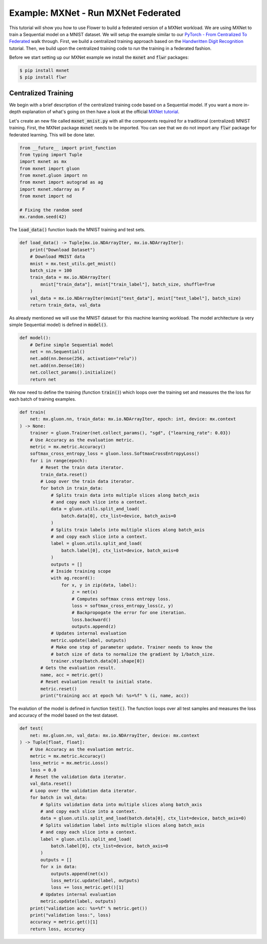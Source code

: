 Example: MXNet - Run MXNet Federated
====================================

This tutorial will show you how to use Flower to build a federated version of a MXNet workload.
We are using MXNet to train a Sequential model on a MNIST dataset. We will setup the example similar to our `PyTorch - From Centralized To Federated <https://github.com/adap/flower/blob/main/examples/pytorch_from_centralized_to_federated>`_ walk through. 
First, we build a centralized training approach based on the `Handwritten Digit Recognition <https://mxnet.apache.org/versions/1.7.0/api/python/docs/tutorials/packages/gluon/image/mnist.html>`_ tutorial.
Then, we build upon the centralized training code to run the training in a federated fashion.

Before we start setting up our MXNet example we install the :code:`mxnet` and :code:`flwr` packages:

.. code-block:: shell

  $ pip install mxnet
  $ pip install flwr


Centralized Training
--------------------

We begin with a brief description of the centralized training code based on a Sequential model.
If you want a more in-depth explanation of what's going on then have a look at the official `MXNet tutorial <https://mxnet.apache.org/versions/1.7.0/api/python/docs/tutorials/>`_.

Let's create an new file called :code:`mxnet_mnist.py` with all the components required for a traditional (centralized) MNIST training. 
First, the MXNet package :code:`mxnet` needs to be imported.
You can see that we do not import any :code:`flwr` package for federated learning. This will be done later. 

.. code-block:: python

    from __future__ import print_function
    from typing import Tuple
    import mxnet as mx
    from mxnet import gluon
    from mxnet.gluon import nn
    from mxnet import autograd as ag
    import mxnet.ndarray as F
    from mxnet import nd

    # Fixing the random seed
    mx.random.seed(42)

The :code:`load_data()` function loads the MNIST training and test sets.

.. code-block:: python

    def load_data() -> Tuple[mx.io.NDArrayIter, mx.io.NDArrayIter]:
        print("Download Dataset")
        # Download MNIST data
        mnist = mx.test_utils.get_mnist()
        batch_size = 100
        train_data = mx.io.NDArrayIter(
            mnist["train_data"], mnist["train_label"], batch_size, shuffle=True
        )
        val_data = mx.io.NDArrayIter(mnist["test_data"], mnist["test_label"], batch_size)
        return train_data, val_data

As already mentioned we will use the MNIST dataset for this machine learning workload. The model architecture (a very simple Sequential model) is defined in :code:`model()`.

.. code-block:: python

    def model():
        # Define simple Sequential model
        net = nn.Sequential()
        net.add(nn.Dense(256, activation="relu"))
        net.add(nn.Dense(10))
        net.collect_params().initialize()
        return net

We now need to define the training (function :code:`train()`) which loops over the training set and measures the the loss for each batch of training examples.

.. code-block:: python

    def train(
        net: mx.gluon.nn, train_data: mx.io.NDArrayIter, epoch: int, device: mx.context
    ) -> None:
        trainer = gluon.Trainer(net.collect_params(), "sgd", {"learning_rate": 0.03})
        # Use Accuracy as the evaluation metric.
        metric = mx.metric.Accuracy()
        softmax_cross_entropy_loss = gluon.loss.SoftmaxCrossEntropyLoss()
        for i in range(epoch):
            # Reset the train data iterator.
            train_data.reset()
            # Loop over the train data iterator.
            for batch in train_data:
                # Splits train data into multiple slices along batch_axis
                # and copy each slice into a context.
                data = gluon.utils.split_and_load(
                    batch.data[0], ctx_list=device, batch_axis=0
                )
                # Splits train labels into multiple slices along batch_axis
                # and copy each slice into a context.
                label = gluon.utils.split_and_load(
                    batch.label[0], ctx_list=device, batch_axis=0
                )
                outputs = []
                # Inside training scope
                with ag.record():
                    for x, y in zip(data, label):
                        z = net(x)
                        # Computes softmax cross entropy loss.
                        loss = softmax_cross_entropy_loss(z, y)
                        # Backpropogate the error for one iteration.
                        loss.backward()
                        outputs.append(z)
                # Updates internal evaluation
                metric.update(label, outputs)
                # Make one step of parameter update. Trainer needs to know the
                # batch size of data to normalize the gradient by 1/batch_size.
                trainer.step(batch.data[0].shape[0])
            # Gets the evaluation result.
            name, acc = metric.get()
            # Reset evaluation result to initial state.
            metric.reset()
            print("training acc at epoch %d: %s=%f" % (i, name, acc))

The evalution of the model is defined in function :code:`test()`. The function loops over all test samples and measures the loss and accuracy of the model based on the test dataset. 

.. code-block:: python

    def test(
        net: mx.gluon.nn, val_data: mx.io.NDArrayIter, device: mx.context
    ) -> Tuple[float, float]:
        # Use Accuracy as the evaluation metric.
        metric = mx.metric.Accuracy()
        loss_metric = mx.metric.Loss()
        loss = 0.0
        # Reset the validation data iterator.
        val_data.reset()
        # Loop over the validation data iterator.
        for batch in val_data:
            # Splits validation data into multiple slices along batch_axis
            # and copy each slice into a context.
            data = gluon.utils.split_and_load(batch.data[0], ctx_list=device, batch_axis=0)
            # Splits validation label into multiple slices along batch_axis
            # and copy each slice into a context.
            label = gluon.utils.split_and_load(
                batch.label[0], ctx_list=device, batch_axis=0
            )
            outputs = []
            for x in data:
                outputs.append(net(x))
                loss_metric.update(label, outputs)
                loss += loss_metric.get()[1]
            # Updates internal evaluation
            metric.update(label, outputs)
        print("validation acc: %s=%f" % metric.get())
        print("validation loss:", loss)
        accuracy = metric.get()[1]
        return loss, accuracy